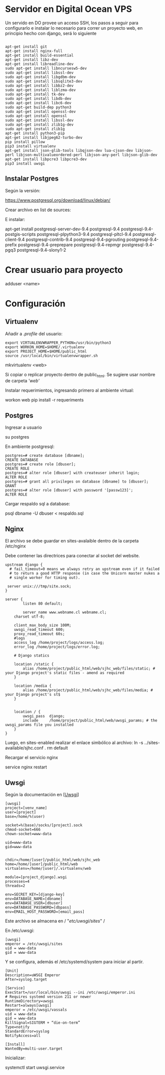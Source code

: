 * Servidor en Digital Ocean VPS

Un servido en DO provee un acceso SSH, los pasos
a seguir para configurarlo e instalar lo necesario para correr
un proyecto web, en principio hecho con django, será lo siguiente
#+BEGIN_SRC shell

apt-get install git
apt-get install nginx-full
apt-get install build-essential
apt-get install libz-dev
apt-get install libreadline-dev
sudo apt-get install libncursesw5-dev
sudo apt-get install libssl-dev
sudo apt-get install libgdbm-dev
sudo apt-get install libsqlite3-dev
sudo apt-get install libbz2-dev
sudo apt-get install liblzma-dev
sudo apt-get install tk-dev
sudo apt-get install libdb-dev
sudo apt-get install libc6-dev
sudo apt-get build-dep python3
sudo apt-get install openssl-dev
sudo apt-get install openssl
sudo apt-get install libssl-dev
sudo apt-get install zlib1g-dev
sudo apt-get install zlib1g
apt-get install python3-pip
apt-get install libjpeg62-turbo-dev
pip install pillow
pip3 install virtualenv
apt-get install json-glib-tools libqjson-dev lua-cjson-dev libjson-perl libjson-multivalueordered-perl libjson-any-perl libjson-glib-dev 
apt-get install libpcre3 libpcre3-dev
pip3 install uwsgi
#+END_SRC


** Instalar Postgres

Según la versión:

https://www.postgresql.org/download/linux/debian/

Crear archivo en list de sources:

E instalar:

apt-get install postgresql-server-dev-9.4 postgresql-9.4 postgresql-9.4-postgis-scripts postgresql-plpython3-9.4 postgresql-pltcl-9.4 postgresql-client-9.4 postgresql-contrib-9.4 postgresql-9.4-pgrouting postgresql-9.4-prefix postgresql-9.4-preprepare postgresql-9.4-repmgr postgresql-9.4-pgq3 postgresql-9.4-slony1-2 

* Crear usuario para proyecto

adduser <name>

* Configuración

** Virtualenv

Añadir a /.profile/ del usuario:

#+BEGIN_SRC shell
export VIRTUALENVWRAPPER_PYTHON=/usr/bin/python3
export WORKON_HOME=$HOME/.virtualenv
export PROJECT_HOME=$HOME/public_html
source /usr/local/bin/virtualenvwrapper.sh
#+END_SRC

mkvirtualenv <web>

Si copiar o replicar proyecto dentro de public_html. Se sugiere
usar nombre de carpeta /'web'/

Instalar requerimientos, ingresando primero al ambiente virtual:

workon web
pip install -r requeriments

** Postgres

Ingresar a usuario

su postgres

En ambiente postgresql:

#+BEGIN_SRC psql
postgres=# create database [dbname];
CREATE DATABASE
postgres=# create role [dbuser];
CREATE ROLE
postgres=# alter role [dbuser] with createuser inherit login;
ALTER ROLE
postgres=# grant all privileges on database [dbname] to [dbuser];
GRANT
postgres=# alter role [dbuser] with password '[passw123]';
ALTER ROLE
#+END_SRC

Cargar respaldo sql a database:

psql dbname -U dbuser < respaldo.sql

** Nginx

El archivo se debe guardar en sites-avalaible dentro de la carpeta
/etc/nginx

Debe contener las directrices para conectar al socket del website.

#+BEGIN_SRC shell
upstream django {
  # fail_timeout=0 means we always retry an upstream even if it failed
  # to return a good HTTP response (in case the Unicorn master nukes a
  # single worker for timing out).

 server unix:///tmp/site.sock;
}

server {
       	listen 80 default;

      	server_name www.webname.cl webname.cl;
	charset utf-8;
	
	client_max_body_size 100M;
	uwsgi_read_timeout 600;
	proxy_read_timeout 60s;	
	#logs
	access_log /home/project/logs/access.log;
	error_log /home/project/logs/error.log;

    # Django statics

    location /static {
        alias /home/project/public_html/web/sjhc_web/files/static; # your Django project's static files - amend as required
    }

    location /media {
        alias /home/project/public_html/web/sjhc_web/files/media; # your Django project's st$
    }


    location / {
        uwsgi_pass  django;
        include     /home/project/public_html/web/uwsgi_params; # the uwsgi_params file you installed
    }
}
#+END_SRC

Luego, en sites-enabled realizar el enlace simbólico al archivo:
ln -s ../sites-available/sjhc.conf .
rm default

Recargar el servicio nginx

service nginx restart

** Uwsgi

Según la documentación en [[[http:https://uwsgi-docs.readthedocs.io/en/latest/WSGIquickstart.html#deploying-django][Uwsgi]]]

#+BEGIN_SRC 
[uwsgi]
project=[venv_name]
user=[project]
base=/home/%(user)

socket=%(base)/socks/[project].sock
chmod-socket=666
chown-socket=www-data

uid=www-data
gid=www-data


chdir=/home/[user]/public_html/web/sjhc_web
home=/home/[user]/public_html/web
virtualenv=/home/[user]/.virtualenv/web

module=[project_django].wsgi
processes=4
threads=2

env=SECRET_KEY=[django-key]
env=DATABASE_NAME=[dbname]
env=DATABASE_USER=[dbuser]
env=DATABASE_PASSWORD=[dbpass]
env=EMAIL_HOST_PASSWORD=[email_pass]
#+END_SRC

Este archivo se almacena en / "/etc/uwsgi/sites/" /

En /etc/uwsgi:

#+BEGIN_SRC
[uwsgi]
emperor = /etc/uwsgi/sites
uid = www-data
gid = www-data
#+END_SRC

Y se configura, además el /etc/systemd/system para iniciar al partir.

#+BEGIN_SRC 
[Unit]
Description=uWSGI Emperor
After=syslog.target

[Service]
ExecStart=/usr/local/bin/uwsgi --ini /etc/uwsgi/emperor.ini
# Requires systemd version 211 or newer
RuntimeDirectory=uwsgi
Restart=always[uwsgi]
emperor = /etc/uwsgi/vassals
uid = www-data
gid = www-data
KillSignal=SIGTERM + “die-on-term” 
Type=notify
StandardError=syslog
NotifyAccess=all

[Install]
WantedBy=multi-user.target
#+END_SRC

Inicializar:

systemctl start uwsgi.service

